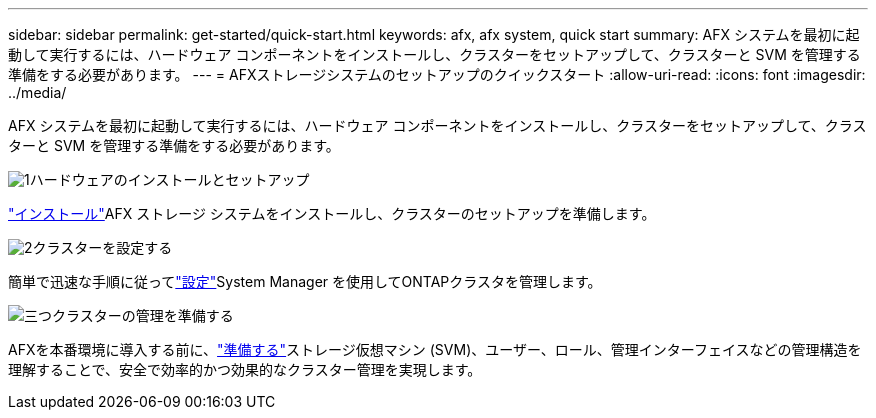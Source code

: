---
sidebar: sidebar 
permalink: get-started/quick-start.html 
keywords: afx, afx system, quick start 
summary: AFX システムを最初に起動して実行するには、ハードウェア コンポーネントをインストールし、クラスターをセットアップして、クラスターと SVM を管理する準備をする必要があります。 
---
= AFXストレージシステムのセットアップのクイックスタート
:allow-uri-read: 
:icons: font
:imagesdir: ../media/


[role="lead"]
AFX システムを最初に起動して実行するには、ハードウェア コンポーネントをインストールし、クラスターをセットアップして、クラスターと SVM を管理する準備をする必要があります。

.image:https://raw.githubusercontent.com/NetAppDocs/common/main/media/number-1.png["1"]ハードウェアのインストールとセットアップ
[role="quick-margin-para"]
link:../install-setup/install-setup-workflow.html["インストール"]AFX ストレージ システムをインストールし、クラスターのセットアップを準備します。

.image:https://raw.githubusercontent.com/NetAppDocs/common/main/media/number-2.png["2"]クラスターを設定する
[role="quick-margin-para"]
簡単で迅速な手順に従ってlink:../install-setup/cluster-setup.html["設定"]System Manager を使用してONTAPクラスタを管理します。

.image:https://raw.githubusercontent.com/NetAppDocs/common/main/media/number-3.png["三つ"]クラスターの管理を準備する
[role="quick-margin-para"]
AFXを本番環境に導入する前に、link:../get-started/prepare-cluster-admin.html["準備する"]ストレージ仮想マシン (SVM)、ユーザー、ロール、管理インターフェイスなどの管理構造を理解することで、安全で効率的かつ効果的なクラスター管理を実現します。
